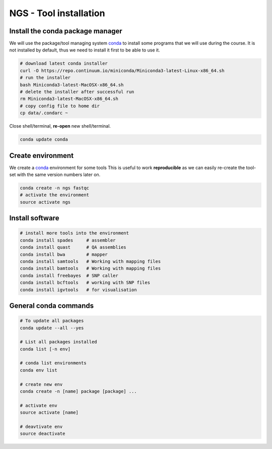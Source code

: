 NGS - Tool installation
=======================

Install the conda package manager
---------------------------------

We will use the package/tool managing system
`conda <http://conda.pydata.org/miniconda.html>`__ to install some
programs that we will use during the course. It is not installed by
default, thus we need to install it first to be able to use it.

.. code:: bash

    # download latest conda installer
    curl -O https://repo.continuum.io/miniconda/Miniconda3-latest-Linux-x86_64.sh
    # run the installer
    bash Miniconda3-latest-MacOSX-x86_64.sh
    # delete the installer after successful run
    rm Miniconda3-latest-MacOSX-x86_64.sh
    # copy config file to home dir
    cp data/.condarc ~

Close shell/terminal, **re-open** new shell/terminal.

.. code:: bash

    conda update conda

Create environment
------------------

We create a `conda <http://conda.pydata.org/miniconda.html>`__
environment for some tools This is useful to work **reproducible** as we
can easily re-create the tool-set with the same version numbers later
on.

.. code:: bash

    conda create -n ngs fastqc
    # activate the environment
    source activate ngs


Install software
----------------

.. code:: bash
          
    # install more tools into the environment
    conda install spades     # assembler
    conda install quast      # QA assemblies
    conda install bwa        # mapper
    conda install samtools   # Working with mapping files
    conda install bamtools   # Working with mapping files
    conda install freebayes  # SNP caller
    conda install bcftools   # working with SNP files
    conda install igvtools   # for visualisation

General conda commands
----------------------

.. code:: bash

    # To update all packages
    conda update --all --yes

    # List all packages installed
    conda list [-n env]

    # conda list environments
    conda env list

    # create new env
    conda create -n [name] package [package] ...

    # activate env
    source activate [name]

    # deavtivate env
    source deactivate
